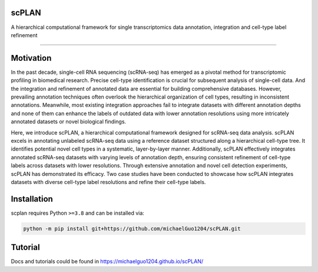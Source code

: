 .. image:: ./_static/scPLAN.png
    :alt: scPLAN
    :align: center


.. inclusion-marker-do-not-remove

scPLAN
========================

|Python compat| |PyPi|

| A hierarchical computational framework for single transcriptomics data annotation, integration and cell-type label refinement

==============

.. image:: ./_static/fig1.png
    :scale: 50 %


Motivation
========

In the past decade, single-cell RNA sequencing (scRNA-seq) has emerged as a pivotal method for transcriptomic profiling in biomedical research. Precise cell-type identification is crucial for subsequent analysis of single-cell data. And the integration and refinement of annotated data are essential for building comprehensive databases. However, prevailing annotation techniques often overlook the hierarchical organization of cell types, resulting in inconsistent annotations. Meanwhile, most existing integration approaches fail to integrate datasets with different annotation depths and none of them can enhance the labels of outdated data with lower annotation resolutions using more intricately annotated datasets or novel biological findings.

Here, we introduce scPLAN, a hierarchical computational framework designed for scRNA-seq data analysis. scPLAN excels in annotating unlabeled scRNA-seq data using a reference dataset structured along a hierarchical cell-type tree. It identifies potential novel cell types in a systematic, layer-by-layer manner. Additionally, scPLAN effectively integrates annotated scRNA-seq datasets with varying levels of annotation depth, ensuring consistent refinement of cell-type labels across datasets with lower resolutions. Through extensive annotation and novel cell detection experiments, scPLAN has demonstrated its efficacy. Two case studies have been conducted to showcase how scPLAN integrates datasets with diverse cell-type label resolutions and refine their cell-type labels.

Installation
============

scplan requires Python ``>=3.8`` and can be installed via:

.. code-block:: bash

   python -m pip install git+https://github.com/michaelGuo1204/scPLAN.git


Tutorial
===========

Docs and tutorials could be found in https://michaelguo1204.github.io/scPLAN/



.. |Python compat| image:: https://img.shields.io/badge/>=python-3.8-blue.svg
.. |PyPi| image:: https://img.shields.io/pypi/v/scplan.svg
        :target: https://pypi.python.org/pypi/scplan
